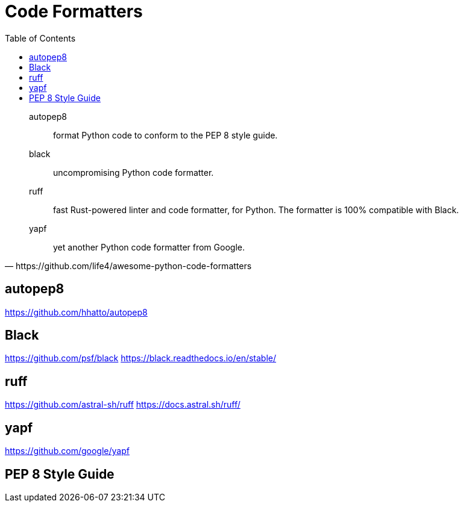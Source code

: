 = Code Formatters
:toc: left

[,https://github.com/life4/awesome-python-code-formatters]
____
autopep8:: format Python code to conform to the PEP 8 style guide.
black:: uncompromising Python code formatter.
ruff:: fast Rust-powered linter and code formatter, for Python. The formatter is 100% compatible with Black.
yapf:: yet another Python code formatter from Google.
____

== autopep8

https://github.com/hhatto/autopep8

== Black

https://github.com/psf/black
https://black.readthedocs.io/en/stable/

== ruff

https://github.com/astral-sh/ruff
https://docs.astral.sh/ruff/

== yapf

https://github.com/google/yapf

== PEP 8 Style Guide



